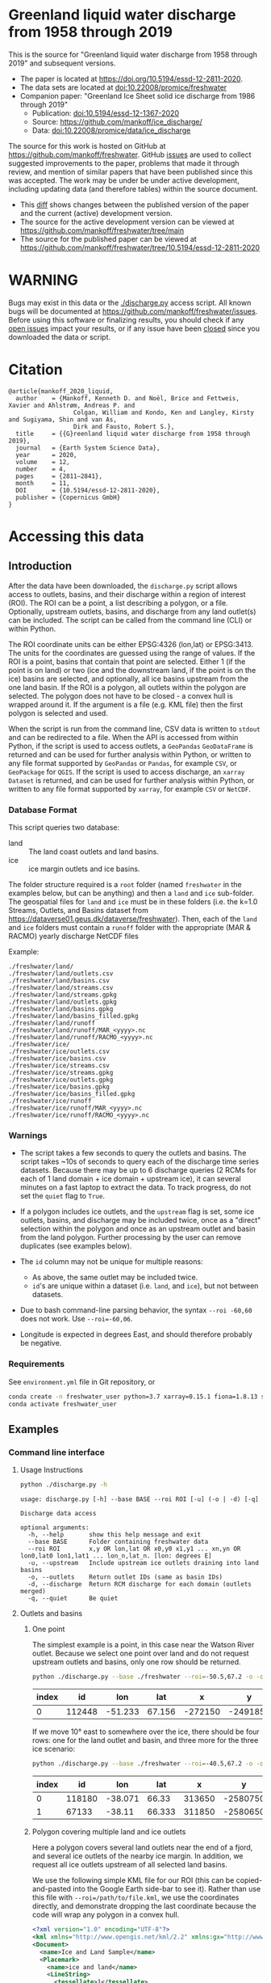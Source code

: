 
* Table of contents                               :toc_5:noexport:
- [[#greenland-liquid-water-discharge-from-1958-through-2019][Greenland liquid water discharge from 1958 through 2019]]
- [[#warning][WARNING]]
- [[#citation][Citation]]
- [[#accessing-this-data][Accessing this data]]
  - [[#introduction][Introduction]]
    - [[#database-format][Database Format]]
    - [[#warnings][Warnings]]
    - [[#requirements][Requirements]]
  - [[#examples][Examples]]
    - [[#command-line-interface][Command line interface]]
      - [[#usage-instructions][Usage Instructions]]
      - [[#outlets-and-basins][Outlets and basins]]
        - [[#one-point][One point]]
        - [[#polygon-covering-multiple-land-and-ice-outlets][Polygon covering multiple land and ice outlets]]
      - [[#discharge][Discharge]]
        - [[#one-point-1][One point]]
        - [[#polygon-covering-multiple-land-and-ice-outlets-1][Polygon covering multiple land and ice outlets]]
    - [[#python-api][Python API]]
      - [[#outlets-and-basins-1][Outlets and basins]]
        - [[#one-point-2][One point]]
        - [[#polygon-covering-multiple-land-and-ice-outlets-2][Polygon covering multiple land and ice outlets]]
      - [[#discharge-1][Discharge]]
        - [[#one-point-3][One point]]
        - [[#polygon-covering-multiple-land-and-ice-outlets-3][Polygon covering multiple land and ice outlets]]

* Greenland liquid water discharge from 1958 through 2019

This is the source for "Greenland liquid water discharge from 1958 through 2019" and subsequent versions. 

+ The paper is located at https://doi.org/10.5194/essd-12-2811-2020.
+ The data sets are located at [[https://doi.org/10.22008/promice/freshwater][doi:10.22008/promice/freshwater]]
+ Companion paper: "Greenland Ice Sheet solid ice discharge from 1986 through 2019"
  + Publication: [[https://doi.org/10.5194/essd-12-1367-2020][doi:10.5194/essd-12-1367-2020]]
  + Source: https://github.com/mankoff/ice_discharge/
  + Data: [[https://doi.org/10.22008/promice/data/ice_discharge][doi:10.22008/promice/data/ice_discharge]]


The source for this work is hosted on GitHub at https://github.com/mankoff/freshwater. GitHub [[https://github.com/mankoff/freshwater/issues?utf8=%E2%9C%93&q=is%3Aissue][issues]] are used to collect suggested improvements to the paper, problems that made it through review, and mention of similar papers that have been published since this was accepted. The work may be under be under active development, including updating data (and therefore tables) within the source document.
+ This [[https://github.com/mankoff/freshwater/compare/10.5194/essd-12-2811-2020...main][diff]] shows changes between the published version of the paper and the current (active) development version.
+ The source for the active development version can be viewed at https://github.com/mankoff/freshwater/tree/main
+ The source for the published paper can be viewed at https://github.com/mankoff/freshwater/tree/10.5194/essd-12-2811-2020

* WARNING

Bugs may exist in this data or the [[./discharge.py]] access script. All known bugs will be documented at [[https://github.com/mankoff/freshwater/issues]]. Before using this software or finalizing results, you should check if any [[https://github.com/mankoff/freshwater/issues][open issues]] impact your results, or if any issue have been [[https://github.com/mankoff/freshwater/issues?q=is%3Aissue+is%3Aclosed][closed]] since you  downloaded the data or script.

* Citation

#+BEGIN_EXAMPLE
@article{mankoff_2020_liquid,
  author    = {Mankoff, Kenneth D. and Noël, Brice and Fettweis, Xavier and Ahlstrøm, Andreas P. and
                  Colgan, William and Kondo, Ken and Langley, Kirsty and Sugiyama, Shin and van As,
                  Dirk and Fausto, Robert S.},
  title     = {{G}reenland liquid water discharge from 1958 through 2019},
  journal   = {Earth System Science Data},
  year 	    = 2020,
  volume    = 12,
  number    = 4,
  pages     = {2811–2841},
  month     = 11,
  DOI 	    = {10.5194/essd-12-2811-2020},
  publisher = {Copernicus GmbH}
}
#+END_EXAMPLE

* Accessing this data
** Introduction

After the data have been downloaded, the =discharge.py= script allows access to outlets, basins, and their discharge within a region of interest (ROI). The ROI can be a point, a list describing a polygon, or a file. Optionally, upstream outlets, basins, and discharge from any land outlet(s) can be included. The script can be called from the command line (CLI) or within Python.

The ROI coordinate units can be either EPSG:4326 (lon,lat) or EPSG:3413. The units for the coordinates are guessed using the range of values. If the ROI is a point, basins that contain that point are selected. Either 1 (if the point is on land) or two (ice and the downstream land, if the point is on the ice) basins are selected, and optionally, all ice basins upstream from the one land basin. If the ROI is a polygon, all outlets within the polygon are selected. The polygon does not have to be closed - a convex hull is wrapped around it. If the argument is a file (e.g. KML file) then the first polygon is selected and used.

When the script is run from the command line, CSV data is written to =stdout= and can be redirected to a file. When the API is accessed from within Python, if the script is used to access outlets, a =GeoPandas= =GeoDataFrame= is returned and can be used for further analysis within Python, or written to any file format supported by =GeoPandas= or =Pandas=, for example =CSV=, or =GeoPackage= for =QGIS=. If the script is used to access discharge, an =xarray= =Dataset= is returned, and can be used for further analysis within Python, or written to any file format supported by =xarray=, for example =CSV= or =NetCDF=.

*** Database Format

This script queries two database:
 
+ land :: The land coast outlets and land basins.
+ ice :: ice margin outlets and ice basins.

The folder structure required is a =root= folder (named =freshwater= in the examples below, but can be anything) and then a =land= and =ice= sub-folder. The geospatial files for =land= and =ice= must be in these folders (i.e. the k=1.0 Streams, Outlets, and Basins dataset from https://dataverse01.geus.dk/dataverse/freshwater). Then, each of the =land= and =ice= folders must contain a =runoff= folder with the appropriate (MAR & RACMO) yearly discharge NetCDF files

Example:

#+BEGIN_SRC bash :results verbatim :exports results
find ./freshwater/land/ -maxdepth 1
echo "./freshwater/land/runoff/MAR_<yyyy>.nc"
echo "./freshwater/land/runoff/RACMO_<yyyy>.nc"
find ./freshwater/ice/ -maxdepth 1
echo "./freshwater/ice/runoff/MAR_<yyyy>.nc"
echo "./freshwater/ice/runoff/RACMO_<yyyy>.nc"
#+END_SRC

#+RESULTS:
#+begin_example
./freshwater/land/
./freshwater/land/outlets.csv
./freshwater/land/basins.csv
./freshwater/land/streams.csv
./freshwater/land/streams.gpkg
./freshwater/land/outlets.gpkg
./freshwater/land/basins.gpkg
./freshwater/land/basins_filled.gpkg
./freshwater/land/runoff
./freshwater/land/runoff/MAR_<yyyy>.nc
./freshwater/land/runoff/RACMO_<yyyy>.nc
./freshwater/ice/
./freshwater/ice/outlets.csv
./freshwater/ice/basins.csv
./freshwater/ice/streams.csv
./freshwater/ice/streams.gpkg
./freshwater/ice/outlets.gpkg
./freshwater/ice/basins.gpkg
./freshwater/ice/basins_filled.gpkg
./freshwater/ice/runoff
./freshwater/ice/runoff/MAR_<yyyy>.nc
./freshwater/ice/runoff/RACMO_<yyyy>.nc
#+end_example

*** Warnings

+ The script takes a few seconds to query the outlets and basins. The script takes ~10s of seconds to query each of the discharge time series datasets. Because there may be up to 6 discharge queries (2 RCMs for each of 1 land domain + ice domain + upstream ice), it can several minutes on a fast laptop to extract the data. To track progress, do not set the =quiet= flag to =True=.

+ If a polygon includes ice outlets, and the ~upstream~ flag is set, some ice outlets, basins, and discharge may be included twice, once as a "direct" selection within the polygon and once as an upstream outlet and basin from the land polygon. Further processing by the user can remove duplicates (see examples below).

+ The =id= column may not be unique for multiple reasons:
  + As above, the same outlet may be included twice.
  + =id='s are unique within a dataset (i.e. =land=, and =ice=), but not between datasets.

+ Due to bash command-line parsing behavior, the syntax =--roi -60,60= does not work. Use ~--roi=-60,06~.

+ Longitude is expected in degrees East, and should therefore probably be negative.

*** Requirements
:PROPERTIES:
:header-args:jupyter-python: :kernel freshwater :session using :eval no-export
:END:

See =environment.yml= file in Git repository, or

#+BEGIN_SRC bash
conda create -n freshwater_user python=3.7 xarray=0.15.1 fiona=1.8.13 shapely=1.7.0 geopandas=0.7.0 netcdf4=1.5.3 dask=2.15.0
conda activate freshwater_user
#+END_SRC

** Examples
:PROPERTIES:
:header-args:jupyter-python: :kernel freshwater :session using :eval no-export :exports both
:header-args:bash: :eval no-export :session "*freshwater-shell*" :results verbatim :exports both
:END:

*** Command line interface
**** Usage Instructions

# (setq org-babel-min-lines-for-block-output 100)

#+BEGIN_SRC bash :exports both
python ./discharge.py -h
#+END_SRC

#+RESULTS:
#+begin_example
usage: discharge.py [-h] --base BASE --roi ROI [-u] (-o | -d) [-q]

Discharge data access

optional arguments:
  -h, --help       show this help message and exit
  --base BASE      Folder containing freshwater data
  --roi ROI        x,y OR lon,lat OR x0,y0 x1,y1 ... xn,yn OR lon0,lat0 lon1,lat1 ... lon_n,lat_n. [lon: degrees E]
  -u, --upstream   Include upstream ice outlets draining into land basins
  -o, --outlets    Return outlet IDs (same as basin IDs)
  -d, --discharge  Return RCM discharge for each domain (outlets merged)
  -q, --quiet      Be quiet
#+end_example

**** Outlets and basins
***** One point

The simplest example is a point, in this case near the Watson River outlet. Because we select one point over land and do not request upstream outlets and basins, only one row should be returned.

#+BEGIN_SRC bash :exports both :results table
python ./discharge.py --base ./freshwater --roi=-50.5,67.2 -o -q
#+END_SRC

#+RESULTS:
| index |     id |     lon |    lat |       x |        y | elev | domain | upstream | coast_id | coast_lon | coast_lat | coast_x | coast_y |
|-------+--------+---------+--------+---------+----------+------+--------+----------+----------+-----------+-----------+---------+---------|
|     0 | 112448 | -51.233 | 67.156 | -272150 | -2491850 |   42 | land   | False    |       -1 |           |           |      -1 |      -1 |

If we move 10° east to somewhere over the ice, there should be four rows: one for the land outlet and basin, and three more for the three ice scenario:

#+BEGIN_SRC bash :exports both :results table
python ./discharge.py --base ./freshwater --roi=-40.5,67.2 -o -q
#+END_SRC

#+RESULTS:
| index |     id |     lon |    lat |      x |        y | elev | domain | upstream | coast_id | coast_lon | coast_lat | coast_x |  coast_y |
|-------+--------+---------+--------+--------+----------+------+--------+----------+----------+-----------+-----------+---------+----------|
|     0 | 118180 | -38.071 |  66.33 | 313650 | -2580750 |  -78 | land   | False    |       -1 |           |           |      -1 |       -1 |
|     1 |  67133 |  -38.11 | 66.333 | 311850 | -2580650 |  -58 | ice    | False    |   118180 |   -38.071 |     66.33 |  313650 | -2580750 |

***** Polygon covering multiple land and ice outlets

Here a polygon covers several land outlets near the end of a fjord, and several ice outlets of the nearby ice margin. In addition, we request all ice outlets upstream of all selected land basins.

We use the following simple KML file for our ROI (this can be copied-and-pasted into the Google Earth side-bar to see it). Rather than use this file with ~--roi=/path/to/file.kml~, we use the coordinates directly, and demonstrate dropping the last coordinate because the code will wrap any polygon in a convex hull.

#+BEGIN_SRC xml
<?xml version="1.0" encoding="UTF-8"?>
<kml xmlns="http://www.opengis.net/kml/2.2" xmlns:gx="http://www.google.com/kml/ext/2.2" xmlns:kml="http://www.opengis.net/kml/2.2" xmlns:atom="http://www.w3.org/2005/Atom">
<Document>
  <name>Ice and Land Sample</name>
  <Placemark>
    <name>ice and land</name>
    <LineString>
      <tessellate>1</tessellate>
      <coordinates>-51.50,66.93 -51.21,66.74 -49.44,66.91 -49.84,67.18 -51.50,66.93</coordinates>
    </LineString>
  </Placemark>
</Document>
</kml>
#+END_SRC

In this example, we query for upstream outlets, and for brevity show just the first three and last three lines.

#+BEGIN_SRC bash :results table :exports both
python ./discharge.py --base ./freshwater --roi="-51.50,66.93 -51.21,66.74 -49.44,66.91 -49.84,67.18" -q -u -o | (head -n3 ;tail -n4)
#+END_SRC

#+RESULTS:
| index |     id |     lon |    lat |       x |        y | elev | domain | upstream | coast_id | coast_lon | coast_lat | coast_x |  coast_y |
|-------+--------+---------+--------+---------+----------+------+--------+----------+----------+-----------+-----------+---------+----------|
|     0 | 113526 | -50.713 | 67.002 | -251250 | -2511450 |   20 | land   | False    |       -1 |           |           |      -1 |       -1 |
|     1 | 113705 | -50.735 | 66.988 | -252350 | -2512850 |    7 | land   | False    |       -1 |           |           |      -1 |       -1 |
|   205 |  67140 | -49.538 | 66.425 | -204850 | -2580850 |  794 | ice    | True     |   114920 |   -50.652 |    66.868 | -250050 | -2526750 |
|   206 |  67163 | -49.544 | 66.419 | -205150 | -2581550 |  825 | ice    | True     |   114920 |   -50.652 |    66.868 | -250050 | -2526750 |
|   207 |  67211 | -49.534 | 66.406 | -204850 | -2583050 |  866 | ice    | True     |   114920 |   -50.652 |    66.868 | -250050 | -2526750 |


**** Discharge

The discharge examples here use the same code as the "outlets and basins" examples above, except we use =--discharge= rather than =--outlet=.

***** One point

The simplest example is a point, in this case near the Watson River outlet. Because we select one point over land and do not request upstream outlets and basins, two time series should be returned: =MAR_land_100= and =RACMO_land_100=. Rather than showing results for every day from 1958 through 2019, we limit to the header and the first 10 days of June, 2012.

#+BEGIN_SRC bash :exports both :results table
python ./discharge.py --base ./freshwater --roi=-50.5,67.2 -q -d | (head -n1; grep -A9 "^2012-06-01")
#+END_SRC

#+RESULTS:
|       time |  MAR_land | RACMO_land |
|------------+-----------+------------|
| 2012-06-01 |  0.043025 |   0.382903 |
| 2012-06-02 |   5.5e-05 |   0.095672 |
| 2012-06-03 |     5e-05 |   0.009784 |
| 2012-06-04 |     9e-06 |  -0.007501 |
| 2012-06-05 |  0.008212 |   0.007498 |
| 2012-06-06 | 28.601947 |   0.607345 |
| 2012-06-07 |  0.333926 |    0.05691 |
| 2012-06-08 |  0.489437 |   0.204384 |
| 2012-06-09 |  0.038816 |   0.167325 |
| 2012-06-10 |   5.1e-05 |   0.011415 |

+ If we move 10° east to somewhere over the ice we add two columns: One for each of the two RCMs over the ice domain.
+ If the =--upstream= flag is set, we add two columns: One for each of the RCMs over the *upstream* ice domains. Results are summed across outlets per domain.
+ Results are therefore one of the following
  + Two columns: 2 RCM * 1 land domain
  + Four columns: 2 RCM * (1 land + 1 ice domain)
  + Four columns: 2 RCM * (1 land + 1 upstream ice domain)
  + Six columns: 2 RCM * (1 land + 1 ice + 1 upstream ice domain)

***** Polygon covering multiple land and ice outlets

When querying using an ROI that covers multiple outlets, discharge is summed by domain. Therefore, even if 100s of outlets are within the ROI, either two columns, eight, eight, or fourteen columns are returned depending on the options.

*** Python API

The python API is similar to the command line interface, but rather than printing results to =stdout=, returns a =GeoPandas= =GeoDataFrame= of outlets, an =xarray= =Dataset= of discharge. The discharge is not summed by domain, but instead contains discharge for each outlet.

**** Outlets and basins

***** One point

The simplest example is a point, in this case near the Watson River outlet. Because we select one point over land and do not request upstream outlets and basins, only one row should be returned.

#+BEGIN_SRC jupyter-python :session using
from discharge import discharge 
df = discharge(base="./freshwater", roi="-50.5,67.2", quiet=True).outlets()
#+END_SRC

#+RESULTS:

The =df= variable is a =Pandas= =GeoDataFrame=. 

It includes two geometry columns
+ =outlet= :: A point for the location of the outlet (also available as the =x= and =y= columns)
+ =basin= :: A polygon describing this basin

Because the geometry columns do not display well in tabular form, we drop them. 

#+BEGIN_SRC jupyter-python :session using
df.drop(columns=["outlet","basin"])
#+END_SRC

#+RESULTS:
| index |     id |      lon |     lat |       x |        y | elev | domain | upstream | coast_id | coast_lon | coast_lat | coast_x | coast_y |
|-------+--------+----------+---------+---------+----------+------+--------+----------+----------+-----------+-----------+---------+---------|
|     0 | 112448 | -51.2329 | 67.1555 | -272150 | -2491850 |   42 | land   | False    |       -1 |       nan |       nan |      -1 |      -1 |


***** Polygon covering multiple land and ice outlets

Here a polygon covers several land outlets near the end of a fjord, and several ice outlets of the nearby ice margin. In addition, we request all ice outlets upstream of all selected land basins. Results are shown in tabular form and written to geospatial file formats.

#+BEGIN_SRC jupyter-python :session using
from discharge import discharge
df = discharge(base="./freshwater", roi="-51.50,66.93 -51.21,66.74 -49.44,66.91 -49.84,67.18", quiet=True, upstream=True).outlets()
#+END_SRC

#+RESULTS:

View the first few rows, excluding the geometry columns

#+BEGIN_SRC jupyter-python :session using
df.drop(columns=["outlet","basin"]).head()
#+END_SRC

#+RESULTS:
| index |     id |      lon |     lat |       x |        y | elev | domain | upstream | coast_id | coast_lon | coast_lat | coast_x | coast_y |
|-------+--------+----------+---------+---------+----------+------+--------+----------+----------+-----------+-----------+---------+---------|
|     0 | 113526 |  -50.713 | 67.0017 | -251250 | -2511450 |   20 | land   | False    |       -1 |       nan |       nan |      -1 |      -1 |
|     1 | 113705 | -50.7346 | 66.9884 | -252350 | -2512850 |    7 | land   | False    |       -1 |       nan |       nan |      -1 |      -1 |
|     2 | 113729 | -50.7771 | 66.9849 | -254250 | -2513050 |   -1 | land   | False    |       -1 |       nan |       nan |      -1 |      -1 |
|     3 | 113767 | -50.8634 | 66.9752 | -258150 | -2513750 |   14 | land   | False    |       -1 |       nan |       nan |      -1 |      -1 |
|     4 | 113787 | -50.9575 | 66.9688 | -262350 | -2514050 |   12 | land   | False    |       -1 |       nan |       nan |      -1 |      -1 |

View the last few rows:

Note that the =domain= and =upstream= columns can be used to subset the table.

#+BEGIN_SRC jupyter-python :session using
df.drop(columns=["outlet","basin"]).tail()
#+END_SRC

#+RESULTS:
| index |    id |      lon |     lat |       x |        y | elev | domain | upstream | coast_id | coast_lon | coast_lat | coast_x |  coast_y |
|-------+-------+----------+---------+---------+----------+------+--------+----------+----------+-----------+-----------+---------+----------|
|   203 | 67070 | -49.5278 | 66.4399 | -204250 | -2579250 |  761 | ice    | True     |   114920 |  -50.6517 |   66.8677 | -250050 | -2526750 |
|   204 | 67076 | -49.5386 | 66.4387 | -204750 | -2579350 |  758 | ice    | True     |   114920 |  -50.6517 |   66.8677 | -250050 | -2526750 |
|   205 | 67140 | -49.5382 | 66.4254 | -204850 | -2580850 |  794 | ice    | True     |   114920 |  -50.6517 |   66.8677 | -250050 | -2526750 |
|   206 | 67163 | -49.5436 |  66.419 | -205150 | -2581550 |  825 | ice    | True     |   114920 |  -50.6517 |   66.8677 | -250050 | -2526750 |
|   207 | 67211 | -49.5344 |  66.406 | -204850 | -2583050 |  866 | ice    | True     |   114920 |  -50.6517 |   66.8677 | -250050 | -2526750 |

Finally, write data to various file formats. GeoPandas DataFrames can only have one geometry, so we must select one and drop the other before writing the file.

#+BEGIN_SRC jupyter-python :session using
df.drop(columns=["outlet","basin"]).to_csv("outlets.csv")
df.set_geometry("outlet").drop(columns="basin").to_file("outlets.gpkg", driver="GPKG")
df.set_geometry("basin").drop(columns="outlet").to_file("basins.gpkg", driver="GPKG")
#+END_SRC


**** Discharge

The code here is the same as above from the "Outlets and basins" section, but we call =discharge()= rather than =outlets()=.

***** One point

The simplest example is a point, in this case near the Watson River outlet. Because we select one point over land and do not request upstream outlets and basins, only one row should be returned.

#+BEGIN_SRC jupyter-python :session using
from discharge import discharge
ds = discharge(base="./freshwater", roi="-50.5,67.2").discharge()
#+END_SRC

#+RESULTS:

Print the =xarray= =Dataset=:

#+BEGIN_SRC jupyter-python :session using :exports both
print(ds)
#+END_SRC

#+RESULTS:
: <xarray.Dataset>
: Dimensions:     (land: 1, time: 22645)
: Coordinates:
:   * time        (time) datetime64[ns] 1958-01-01 1958-01-02 ... 2019-12-31
:   * land        (land) uint64 112448
: Data variables:
:     MAR_land    (time, land) float64 nan nan nan ... 7.186e-07 3.928e-07
:     RACMO_land  (time, land) float64 2.132 2.125 2.069 2.064 ... nan nan nan nan

Display the time series. Unlike the command line interface, here the outlets are not merged.

#+BEGIN_SRC jupyter-python :session using
ds.sel(time=slice('2012-06-01','2012-06-10')).to_dataframe()
#+END_SRC

#+RESULTS:
|                                                      |    MAR_land |  RACMO_land |
|------------------------------------------------------+-------------+-------------|
| (112448, Timestamp('2012-06-01 00:00:00', freq='D')) |   0.0430252 |    0.382903 |
| (112448, Timestamp('2012-06-02 00:00:00', freq='D')) | 5.47723e-05 |   0.0956719 |
| (112448, Timestamp('2012-06-03 00:00:00', freq='D')) | 4.96042e-05 |  0.00978398 |
| (112448, Timestamp('2012-06-04 00:00:00', freq='D')) | 9.40224e-06 | -0.00750081 |
| (112448, Timestamp('2012-06-05 00:00:00', freq='D')) |  0.00821199 |    0.007498 |
| (112448, Timestamp('2012-06-06 00:00:00', freq='D')) |     28.6019 |    0.607345 |
| (112448, Timestamp('2012-06-07 00:00:00', freq='D')) |    0.333926 |   0.0569098 |
| (112448, Timestamp('2012-06-08 00:00:00', freq='D')) |    0.489437 |    0.204384 |
| (112448, Timestamp('2012-06-09 00:00:00', freq='D')) |   0.0388156 |    0.167325 |
| (112448, Timestamp('2012-06-10 00:00:00', freq='D')) | 5.11108e-05 |   0.0114149 |


In order to merge the outlets, select all coordinates that are *not time* and merge them. Also, apply a rolling mean:

#+BEGIN_SRC jupyter-python :session using
dims = [_ for _ in ds.dims.keys() if _ != 'time']  # get all dimensions except the time dimension
ds.sum(dim=dims)\
  .rolling(time=7)\
  .mean()\
  .sel(time=slice('2012-06-01','2012-06-10'))\
  .to_dataframe()
#+END_SRC

#+RESULTS:
| time                |  MAR_land | RACMO_land |
|---------------------+-----------+------------|
| 2012-06-01 00:00:00 |   7.33495 |    3.46155 |
| 2012-06-02 00:00:00 |   6.63191 |    3.25688 |
| 2012-06-03 00:00:00 |    1.7918 |    1.09451 |
| 2012-06-04 00:00:00 | 0.0179128 |   0.604358 |
| 2012-06-05 00:00:00 | 0.0148878 |   0.281088 |
| 2012-06-06 00:00:00 |   4.09767 |   0.217489 |
| 2012-06-07 00:00:00 |   4.14103 |   0.164659 |
| 2012-06-08 00:00:00 |   4.20481 |   0.139156 |
| 2012-06-09 00:00:00 |   4.21034 |   0.149392 |
| 2012-06-10 00:00:00 |   4.21034 |   0.149625 |

***** Polygon covering multiple land and ice outlets

Here a polygon covers several land outlets near the end of a fjord, and several ice outlets of the nearby ice margin. In addition, we request all ice outlets upstream of all selected land basins.

#+BEGIN_SRC jupyter-python :session using
from discharge import discharge
ds = discharge(base="./freshwater", roi="-51.50,66.93 -51.21,66.74 -49.44,66.91 -49.84,67.18", quiet=True, upstream=True).discharge()
#+END_SRC

#+RESULTS:

What are the dimensions (i.e. how many outlets in each domain?)

#+BEGIN_SRC jupyter-python :session using :exports both
# print(ds.dims)
print(ds)
#+END_SRC

#+RESULTS:
#+begin_example
<xarray.Dataset>
Dimensions:             (ice: 36, ice_upstream: 88, land: 84, time: 22645)
Coordinates:
  ,* time                (time) datetime64[ns] 1958-01-01 ... 2019-12-31
  ,* land                (land) uint64 113526 113705 113729 ... 115309 115334
  ,* ice                 (ice) uint64 65558 65563 65579 ... 65741 65742 65786
  ,* ice_upstream        (ice_upstream) uint64 65540 65546 65548 ... 67163 67211
Data variables:
    MAR_land            (time, land) float64 nan nan nan ... 5.894e-09 3.539e-08
    MAR_ice             (time, ice) float64 nan nan nan ... 6.78e-07 0.0
    RACMO_land          (time, land) float64 1.726 0.3477 0.004691 ... nan nan
    RACMO_ice           (time, ice) float64 0.0 0.0 0.0 0.0 ... nan nan nan nan
    MAR_ice_upstream    (time, ice_upstream) float64 nan nan nan ... 0.0 0.0 0.0
    RACMO_ice_upstream  (time, ice_upstream) float64 0.0 0.0 0.0 ... nan nan nan
#+end_example

With these results:
+ Sum all outlets within each domain
+ Drop the land discharge and the upstream domains (keep only ice discharge explicitly within our ROI)
+ Apply a 5-day rolling mean
+ Plot 2012 discharge season

#+BEGIN_SRC jupyter-python :session using
d = [_ for _ in ds.dims.keys() if _ != 'time'] # dims for summing (don't sum time dimension)
v = [_ for _ in ds.data_vars if ('land' in _) | ('_u' in _)] # vars containing '_u'

r = ds.sum(dim=d)\
      .drop_vars(v)\
      .rolling(time=5).mean()

import matplotlib.pyplot as plt
plt.style.use('seaborn')

for d in r.data_vars: r[d].sel(time=slice('2012-04-01','2012-11-15')).plot(drawstyle='steps', label=d)
_ = legend()
plt.savefig("./fig/api_example.png", bbox_inches='tight')
#+END_SRC

#+RESULTS:

[[./fig/api_example.png]]
